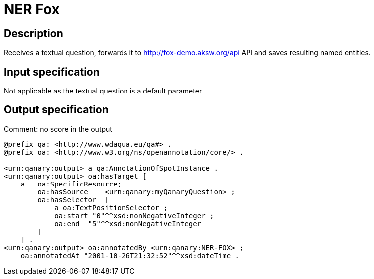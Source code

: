 = NER Fox

== Description

Receives a textual question, forwards it to http://fox-demo.aksw.org/api API and saves resulting named entities.

== Input specification

Not applicable as the textual question is a default parameter

== Output specification

Comment: no score in the output

[source,ttl]
----
@prefix qa: <http://www.wdaqua.eu/qa#> .
@prefix oa: <http://www.w3.org/ns/openannotation/core/> .

<urn:qanary:output> a qa:AnnotationOfSpotInstance .
<urn:qanary:output> oa:hasTarget [
    a   oa:SpecificResource;
        oa:hasSource    <urn:qanary:myQanaryQuestion> ;
        oa:hasSelector  [
            a oa:TextPositionSelector ;
            oa:start "0"^^xsd:nonNegativeInteger ;
            oa:end  "5"^^xsd:nonNegativeInteger
        ]
    ] .
<urn:qanary:output> oa:annotatedBy <urn:qanary:NER-FOX> ;
    oa:annotatedAt "2001-10-26T21:32:52"^^xsd:dateTime .
----
